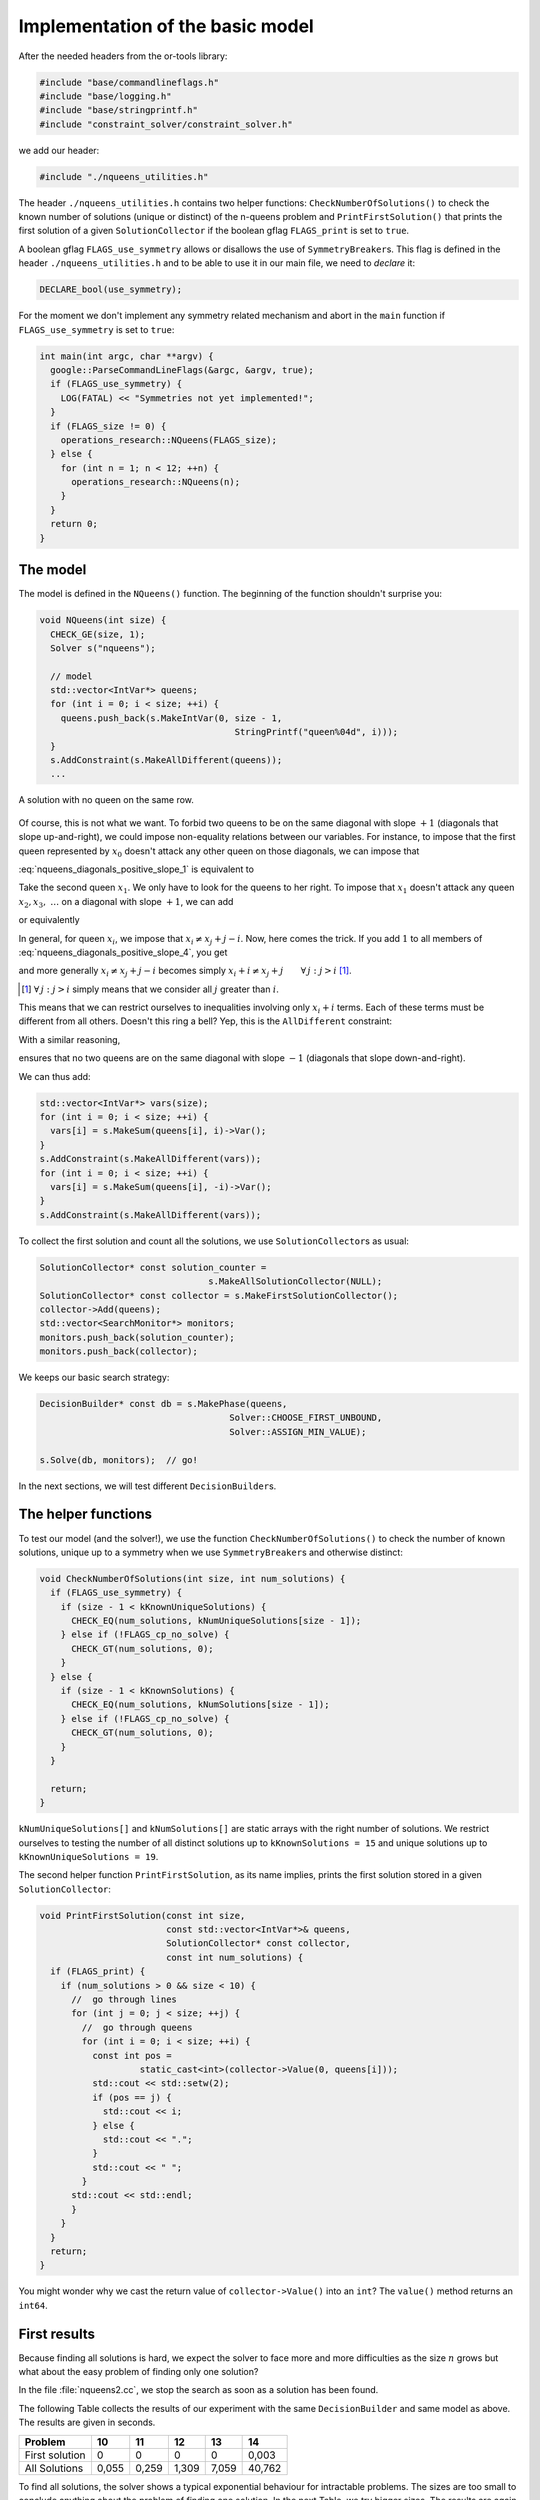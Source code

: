 
.. highlight:: cpp

..  _nqueen_implementation_basic_model:

Implementation of the basic model
-----------------------------------


After the needed headers from the or-tools library:

..  code-block:: c++

    #include "base/commandlineflags.h"
    #include "base/logging.h"
    #include "base/stringprintf.h"
    #include "constraint_solver/constraint_solver.h"
    
we add our header:

..  code-block:: c++

    #include "./nqueens_utilities.h"

The header ``./nqueens_utilities.h`` contains two helper functions:
``CheckNumberOfSolutions()`` to check the known number of solutions 
(unique or distinct) of the n-queens problem and ``PrintFirstSolution()``
that prints the first solution of a given ``SolutionCollector`` if 
the boolean gflag ``FLAGS_print`` is set to ``true``. 

..  only:: html

    To be able to collect only
    unique solutions (up to a symmetry), we will use ``SymmetryBreaker``\s
    in the section :ref:`search_primitives_breaking_symmetry`.
    
..  raw:: latex

    To be able to collect only
    unique solutions (up to a symmetry), we will use \code{SymmetryBreaker}s
    in section~\ref{manual/search_primitives/breaking_symmetry:search-primitives-breaking-symmetry}
    page~\pageref{manual/search_primitives/breaking_symmetry:search-primitives-breaking-symmetry}.
    
A boolean gflag ``FLAGS_use_symmetry`` allows or disallows the use of ``SymmetryBreaker``\s. This flag is defined
in the header ``./nqueens_utilities.h`` and to be able to use it in our main file, we need to *declare* it:

..  code-block:: c++

    DECLARE_bool(use_symmetry);

For the moment we don't implement any symmetry related mechanism and abort
in the ``main`` function if ``FLAGS_use_symmetry`` is set to ``true``:

..  code-block:: c++

    int main(int argc, char **argv) {
      google::ParseCommandLineFlags(&argc, &argv, true);
      if (FLAGS_use_symmetry) {
        LOG(FATAL) << "Symmetries not yet implemented!";
      }
      if (FLAGS_size != 0) {
        operations_research::NQueens(FLAGS_size);
      } else {
        for (int n = 1; n < 12; ++n) {
          operations_research::NQueens(n);
        }
      }
      return 0;
    }

The model
^^^^^^^^^


The model is defined in the ``NQueens()`` function. The beginning of the 
function shouldn't surprise you:

..  code-block:: c++

    void NQueens(int size) {
      CHECK_GE(size, 1);
      Solver s("nqueens");

      // model
      std::vector<IntVar*> queens;
      for (int i = 0; i < size; ++i) {
        queens.push_back(s.MakeIntVar(0, size - 1, 
                                         StringPrintf("queen%04d", i)));
      }
      s.AddConstraint(s.MakeAllDifferent(queens));
      ...

..  raw:: latex

    This $\texttt{AllDifferent}(x_0, \ldots, x_{n-1})$ basically ensures no 
    two queens remain on the same row but we could have a solution like the one
    depicted on the Figure~\ref{manual/search_primitives/basic_model_implementation:basic-4x4-grid-sol-with-first-alldiff}.

..  only:: html

    This :math:`\texttt{AllDifferent}(x_0, \ldots, x_{n-1})` basically ensures no 
    two queens remain on the same row but we could have a solution like the one
    depicted on the next Figure :ref:`basic_4x4_grid_sol_with_first_alldiff`.



..  _basic_4x4_grid_sol_with_first_alldiff:

..  figure:: images/basic_4x4_grid_sol_with_first_alldiff.*
    :alt: A solution with no queen on the same row
    :align: center
    
    A solution with no queen on the same row.

Of course, this is not what we want. To forbid two queens to be on the 
same diagonal with slope :math:`+1` (diagonals that slope up-and-right), we could impose 
non-equality relations between our variables. For instance, to impose that the first queen 
represented by :math:`x_0` doesn't attack any other queen on those diagonals, we can impose that

..  math::
    :label: nqueens_diagonals_positive_slope_1
    
    x_0 - 1 \neq x_1,\ x_0 - 2 \neq x_2,\ x_0 - 3 \neq x_3,~\ldots

:eq:`nqueens_diagonals_positive_slope_1` is equivalent to 

..  math::
    :label: nqueens_diagonals_positive_slope_2
    
    x_0 \neq x_1 + 1,\ x_0 \neq x_2 + 2,\ x_0 \neq x_3 + 3,~\ldots

Take the second queen :math:`x_1`. We only have to look for the queens to her 
right. To impose that :math:`x_1` doesn't attack any queen :math:`x_2, x_3,~\ldots` 
on a diagonal with slope :math:`+1`, we can add

..  math::
    :label: nqueens_diagonals_positive_slope_3
    
    x_1 - 1 \neq x_2,\ x_1 - 2 \neq x_3,\ x_1 - 3 \neq x_4,~\ldots

or equivalently

..  math::
    :label: nqueens_diagonals_positive_slope_4
    
    x_1 \neq x_2 + 1,\ x_1 \neq x_3 + 2,\ x_1 \neq x_4 + 3,~\ldots

In general, for queen :math:`x_i`, we impose that :math:`x_i \neq x_j + j - i`.
Now, here comes the trick. If you add :math:`1` to all members of :eq:`nqueens_diagonals_positive_slope_4`,
you get

..  math::
    :label: nqueens_diagonals_positive_slope_5
    
    x_1 + 1 \neq x_2 + 2,\ x_1 + 1 \neq x_3 + 3,\ x_1 + 1 \neq x_4 + 4,~\ldots

and more generally :math:`x_i \neq x_j + j - i` becomes simply :math:`x_i + i \neq x_j + j \qquad \forall \, j : j > i` 
[#univeral_quantificator]_.

..  [#univeral_quantificator] :math:`\forall \, j : j > i` simply means that we consider all :math:`j` greater than :math:`i`.

This means that we can restrict ourselves to inequalities involving only :math:`x_i + i` terms. Each of these
terms must be different from all others. Doesn't this ring a bell? Yep, this is the ``AllDifferent``
constraint:

..  math::
    :label: nqueens_diagonals_positive_slope_6
    
    \texttt{AllDifferent}(x_0, x_1 + 1, x_2 + 2, x_3 + 3, x_4 + 4,\ldots)

With a similar reasoning, 

..  math::
    :label: nqueens_diagonals_positive_slope_7
    
    \texttt{AllDifferent}(x_0, x_1 - 1, x_2 - 2, x_3 - 3, x_4 - 4,\ldots)

ensures that no two queens are on the same diagonal with slope :math:`-1` 
(diagonals that slope down-and-right).

We can thus add:

..  code-block:: c++

      std::vector<IntVar*> vars(size);
      for (int i = 0; i < size; ++i) {
        vars[i] = s.MakeSum(queens[i], i)->Var();
      }
      s.AddConstraint(s.MakeAllDifferent(vars));
      for (int i = 0; i < size; ++i) {
        vars[i] = s.MakeSum(queens[i], -i)->Var();
      }
      s.AddConstraint(s.MakeAllDifferent(vars));
    
To collect the first solution and count all the solutions, we use 
``SolutionCollector``\s as usual:

..  code-block:: c++

      SolutionCollector* const solution_counter =
                                      s.MakeAllSolutionCollector(NULL);
      SolutionCollector* const collector = s.MakeFirstSolutionCollector();
      collector->Add(queens);
      std::vector<SearchMonitor*> monitors;
      monitors.push_back(solution_counter);
      monitors.push_back(collector);
      
We keeps our basic search strategy:

..  code-block:: c++

    DecisionBuilder* const db = s.MakePhase(queens,
                                        Solver::CHOOSE_FIRST_UNBOUND,
                                        Solver::ASSIGN_MIN_VALUE);
                                        
    s.Solve(db, monitors);  // go!
    
In the next sections, we will test different ``DecisionBuilder``\s.


The helper functions
^^^^^^^^^^^^^^^^^^^^

To test our model (and the solver!), we use the function ``CheckNumberOfSolutions()``
to check the number of known solutions, unique up to a symmetry when we use 
``SymmetryBreaker``\s and otherwise distinct:

..  code-block:: c++

    void CheckNumberOfSolutions(int size, int num_solutions) {
      if (FLAGS_use_symmetry) {
        if (size - 1 < kKnownUniqueSolutions) {
          CHECK_EQ(num_solutions, kNumUniqueSolutions[size - 1]);
        } else if (!FLAGS_cp_no_solve) {
          CHECK_GT(num_solutions, 0);
        }
      } else {
        if (size - 1 < kKnownSolutions) {
          CHECK_EQ(num_solutions, kNumSolutions[size - 1]);
        } else if (!FLAGS_cp_no_solve) {
          CHECK_GT(num_solutions, 0);
        }
      }

      return;
    }

``kNumUniqueSolutions[]`` and ``kNumSolutions[]`` are static arrays
with the right number of solutions. We restrict ourselves to testing the number of all distinct solutions
up to ``kKnownSolutions = 15`` and unique solutions up to ``kKnownUniqueSolutions = 19``.

The second helper function ``PrintFirstSolution``, as its name implies, prints the first 
solution stored in a given ``SolutionCollector``:

..  code-block:: c++

    void PrintFirstSolution(const int size,
                            const std::vector<IntVar*>& queens,
                            SolutionCollector* const collector,
                            const int num_solutions) {
      if (FLAGS_print) {
        if (num_solutions > 0 && size < 10) {
          //  go through lines
          for (int j = 0; j < size; ++j) {
            //  go through queens
            for (int i = 0; i < size; ++i) {
              const int pos = 
                       static_cast<int>(collector->Value(0, queens[i]));
              std::cout << std::setw(2);
              if (pos == j) {
                std::cout << i;
              } else {
                std::cout << ".";
              }
              std::cout << " ";
            }
          std::cout << std::endl;
          }
        }
      }
      return;
    }

You might wonder why we cast the return value of ``collector->Value()``
into an ``int``? The ``value()`` method returns an ``int64``.

First results
^^^^^^^^^^^^^


Because finding all solutions is hard, we expect the solver to face more and more
difficulties as the size :math:`n` grows but
what about the easy problem of finding only one solution?

In the file :file:`nqueens2.cc`, we stop the search as soon as a solution has been found.

The following Table collects the results of our experiment with the same ``DecisionBuilder`` and same 
model as above. The results are given in seconds.

..  table::

    ===============  ===== ===== ===== ===== ======
    Problem          10    11    12    13    14
    ===============  ===== ===== ===== ===== ======
    First solution   0     0     0     0     0,003
    All Solutions    0,055 0,259 1,309 7,059 40,762
    ===============  ===== ===== ===== ===== ======
    

To find all solutions, the solver shows a typical exponential behaviour for 
intractable problems. The sizes are too small to conclude anything
about the problem of finding one solution. In the next Table, we try bigger sizes.
The results are again in seconds.

..  table::

    ===============  ===== ===== ===== ===== ===== ===== ======
    Problem          25    26    27    28    29    30    31
    ===============  ===== ===== ===== ===== ===== ===== ======
    First solution   0,048 0,392 0,521 3,239 1,601 63,08 14,277
    ===============  ===== ===== ===== ===== ===== ===== ======

It looks like our solver has some troubles to find one solution. This is 
perfectly normal because we didn't use a specific search strategy. In the 
rest of this chapter, we will try other search strategies and compare them.
We will also customize our strategies, i.e. define strategies of our own but before 
we do so, we need to learn a little bit about the basic working of the solver.



